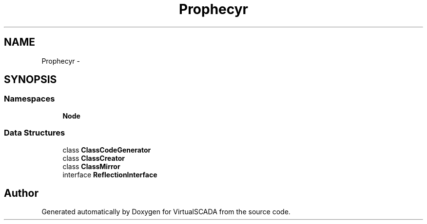.TH "Prophecy\Doubler\Generator" 3 "Tue Apr 14 2015" "Version 1.0" "VirtualSCADA" \" -*- nroff -*-
.ad l
.nh
.SH NAME
Prophecy\Doubler\Generator \- 
.SH SYNOPSIS
.br
.PP
.SS "Namespaces"

.in +1c
.ti -1c
.RI " \fBNode\fP"
.br
.in -1c
.SS "Data Structures"

.in +1c
.ti -1c
.RI "class \fBClassCodeGenerator\fP"
.br
.ti -1c
.RI "class \fBClassCreator\fP"
.br
.ti -1c
.RI "class \fBClassMirror\fP"
.br
.ti -1c
.RI "interface \fBReflectionInterface\fP"
.br
.in -1c
.SH "Author"
.PP 
Generated automatically by Doxygen for VirtualSCADA from the source code\&.
